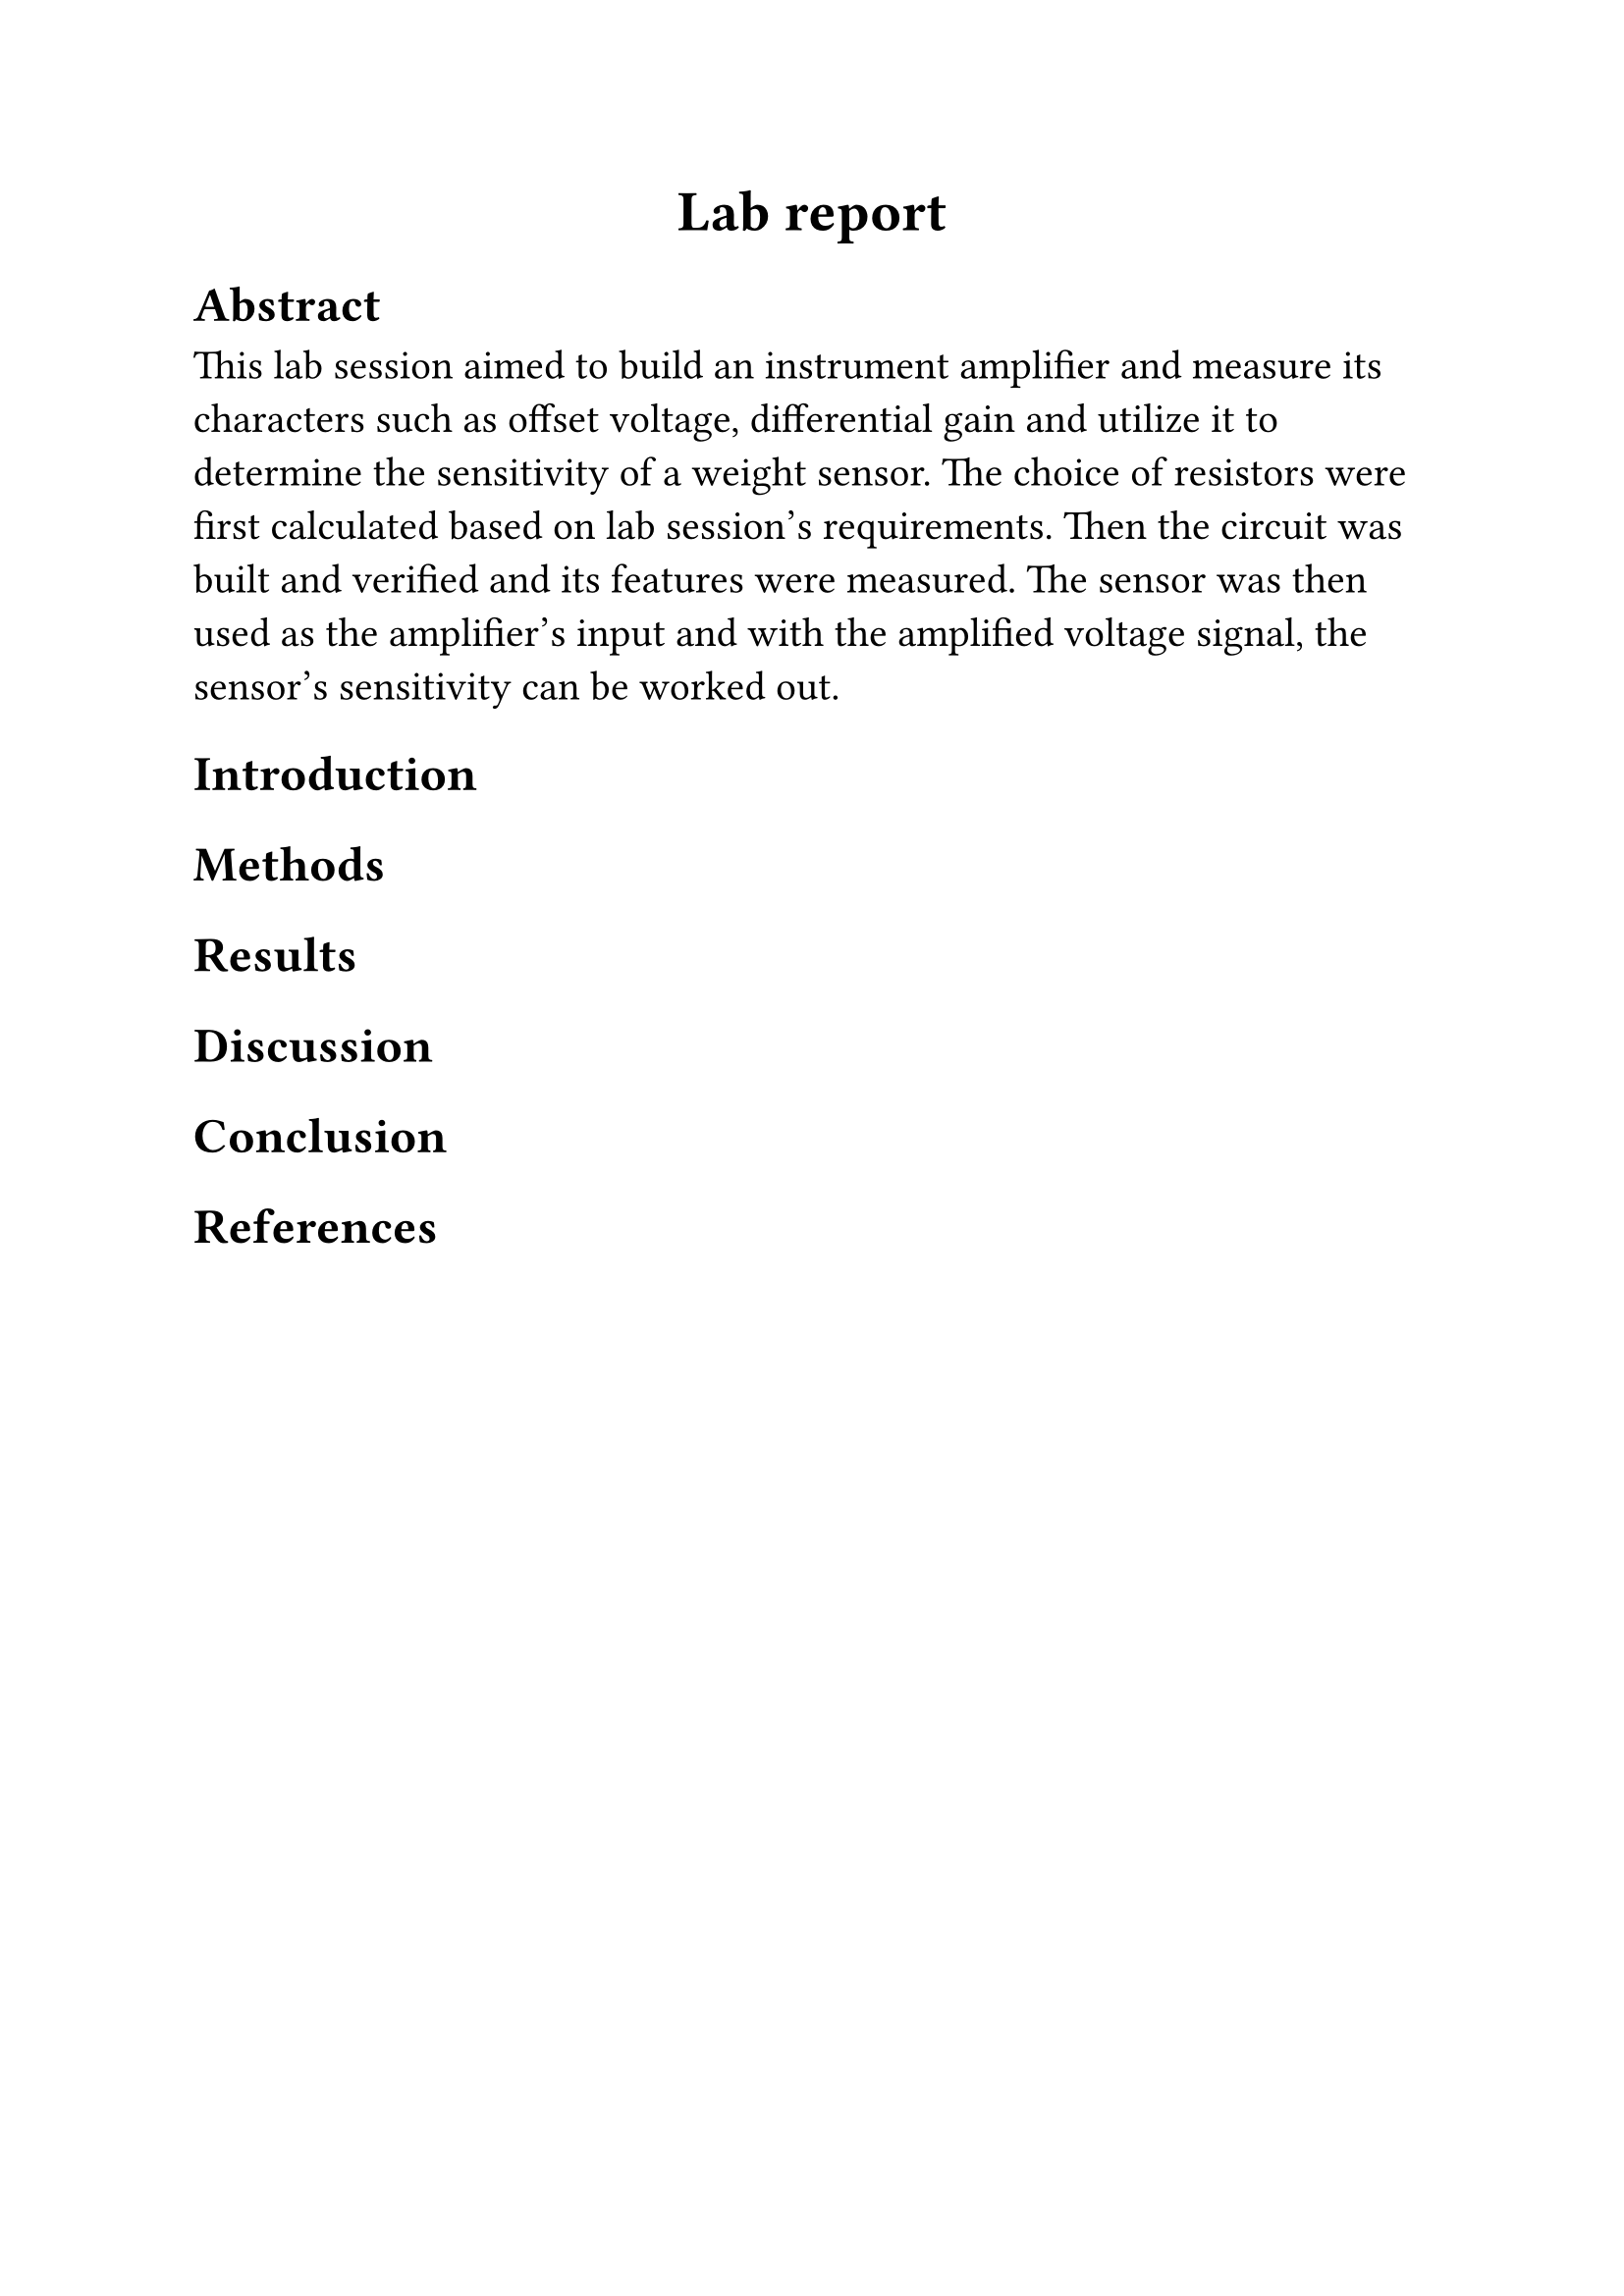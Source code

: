 #set text(size: 15pt, font: "Times New Roman")
#align(center)[= Lab report]
== Abstract
This lab session aimed to build an instrument amplifier 
and measure its characters such as offset voltage, differential gain and utilize it to determine the sensitivity of a weight sensor.
The choice of resistors were first calculated based on lab session's requirements. Then the circuit was built and verified and its features were measured. The sensor was then used as the amplifier's input and with the amplified voltage signal, the sensor's sensitivity can be worked out.
== Introduction

== Methods
== Results
== Discussion
== Conclusion
== References